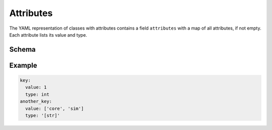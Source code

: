 ==========
Attributes
==========

The YAML representation of classes with attributes contains a field ``attributes`` with a map of all attributes, if not empty.
Each attribute lists its value and type.

Schema
======

.. schema:: navground.core.schema.bundle()['$defs']['attributes']

Example
=======

.. code-block:: yaml

   key: 
     value: 1
     type: int
   another_key:
     value: ['core', 'sim']
     type: '[str]' 



   
